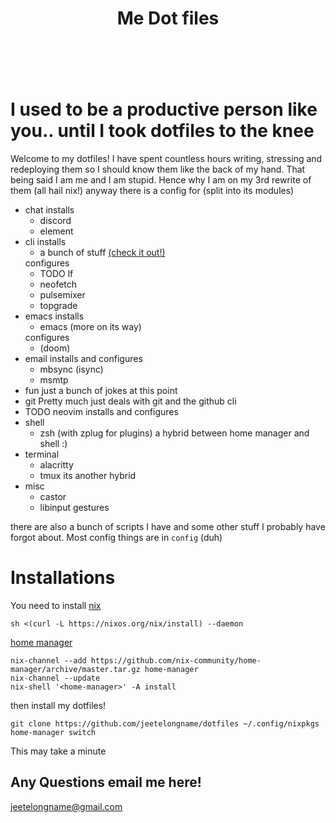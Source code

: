 #+TITLE: Me Dot files
#+options: toc:nil
#+HTML: <div align=center> <br> <a href="https://github.com/hlissner/doom-emacs"><img src="https://img.shields.io/badge/Made_with-Doom_Emacs-blueviolet.svg?style=flat-square&amp;logo=GNU%20Emacs&amp;logoColor=white" alt="Made with Doom Emacs"></a></div>
* I used to be a productive person like you.. until I took dotfiles to the knee
Welcome to my dotfiles! I have spent countless hours writing, stressing and
redeploying them so I should know them like the back of my hand. That being said
I am me and I am stupid. Hence why I am on my 3rd rewrite of them (all hail
nix!) anyway there is a config for (split into its modules)

- chat
  installs
  + discord
  + element
- cli
  installs
  + a bunch of stuff [[file:modules/cli.nix][(check it out!)]]
  configures
  + TODO lf
  + neofetch
  + pulsemixer
  + topgrade
- emacs
  installs
  + emacs (more on its way)
  configures
  + (doom)
- email
  installs and configures
  + mbsync (isync)
  + msmtp
- fun
  just a bunch of jokes at this point
- git
  Pretty much just deals with git and the github cli
- TODO neovim
  installs and configures
- shell
  + zsh (with zplug for plugins)
    a hybrid between home manager and shell :)
- terminal
  + alacritty
  + tmux
    its another hybrid
- misc
  + castor
  + libinput gestures

there are also a bunch of scripts I have and some other stuff I probably have
forgot about. Most config things are in ~config~ (duh)

* Installations
You need to install [[https://nixos.org/guides/install-nix.html][nix]]
#+begin_src shell
sh <(curl -L https://nixos.org/nix/install) --daemon
#+end_src

[[https://github.com/nix-community/home-manager#installation][home manager]]
#+begin_src shell
nix-channel --add https://github.com/nix-community/home-manager/archive/master.tar.gz home-manager
nix-channel --update
nix-shell '<home-manager>' -A install
#+end_src

then install my dotfiles!
#+begin_src shell
git clone https://github.com/jeetelongname/dotfiles ~/.config/nixpkgs
home-manager switch
#+end_src
This may take a minute
** Any Questions email me here!
[[mailto:jeetelongname@gmail.com][jeetelongname@gmail.com]]
